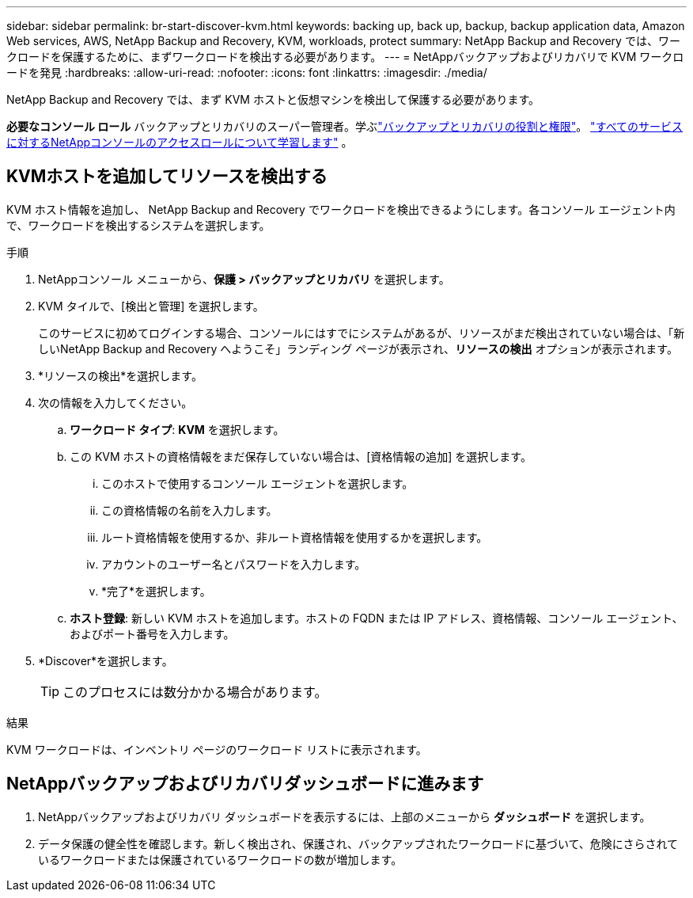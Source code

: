 ---
sidebar: sidebar 
permalink: br-start-discover-kvm.html 
keywords: backing up, back up, backup, backup application data, Amazon Web services, AWS, NetApp Backup and Recovery, KVM, workloads, protect 
summary: NetApp Backup and Recovery では、ワークロードを保護するために、まずワークロードを検出する必要があります。 
---
= NetAppバックアップおよびリカバリで KVM ワークロードを発見
:hardbreaks:
:allow-uri-read: 
:nofooter: 
:icons: font
:linkattrs: 
:imagesdir: ./media/


[role="lead"]
NetApp Backup and Recovery では、まず KVM ホストと仮想マシンを検出して保護する必要があります。

*必要なコンソール ロール* バックアップとリカバリのスーパー管理者。学ぶlink:reference-roles.html["バックアップとリカバリの役割と権限"]。 https://docs.netapp.com/us-en/console-setup-admin/reference-iam-predefined-roles.html["すべてのサービスに対するNetAppコンソールのアクセスロールについて学習します"^] 。



== KVMホストを追加してリソースを検出する

KVM ホスト情報を追加し、 NetApp Backup and Recovery でワークロードを検出できるようにします。各コンソール エージェント内で、ワークロードを検出するシステムを選択します。

.手順
. NetAppコンソール メニューから、*保護 > バックアップとリカバリ* を選択します。
. KVM タイルで、[検出と管理] を選択します。
+
このサービスに初めてログインする場合、コンソールにはすでにシステムがあるが、リソースがまだ検出されていない場合は、「新しいNetApp Backup and Recovery へようこそ」ランディング ページが表示され、*リソースの検出* オプションが表示されます。

. *リソースの検出*を選択します。
. 次の情報を入力してください。
+
.. *ワークロード タイプ*: *KVM* を選択します。
.. この KVM ホストの資格情報をまだ保存していない場合は、[資格情報の追加] を選択します。
+
... このホストで使用するコンソール エージェントを選択します。
... この資格情報の名前を入力します。
... ルート資格情報を使用するか、非ルート資格情報を使用するかを選択します。
... アカウントのユーザー名とパスワードを入力します。
... *完了*を選択します。


.. *ホスト登録*: 新しい KVM ホストを追加します。ホストの FQDN または IP アドレス、資格情報、コンソール エージェント、およびポート番号を入力します。


. *Discover*を選択します。
+

TIP: このプロセスには数分かかる場合があります。



.結果
KVM ワークロードは、インベントリ ページのワークロード リストに表示されます。



== NetAppバックアップおよびリカバリダッシュボードに進みます

. NetAppバックアップおよびリカバリ ダッシュボードを表示するには、上部のメニューから *ダッシュボード* を選択します。
. データ保護の健全性を確認します。新しく検出され、保護され、バックアップされたワークロードに基づいて、危険にさらされているワークロードまたは保護されているワークロードの数が増加します。

